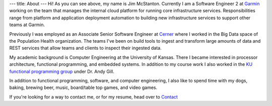 ---
title: About
---
Hi! As you can see above, my name is Jim McStanton. Currently I am a Software Engineer 2 at `Garmin <https://www.garmin.com/en-US/>`_ working on the team that manages the internal cloud platform for running core infrastructure services. Responsibilities range from platform and application deployment automation to building new infrastructure services to support other teams at Garmin.

Previously I was employed as an Associate Senior Software Engineer
at `Cerner <https://www.cerner.com/>`_ where I worked in the Big Data space of the
Population Health organization. The teams I've been on build tools to ingest
and transform large amounts of data and REST services that allow teams and
clients to inspect their ingested data.

My academic background is Computer Engineering at the University of Kansas. There
I became interested in processor architecture, functional programming, and
embedded systems. In addition to my course work I also worked in the `KU
functional programming group <http://ku-fpg.github.io/>`_ under Dr. Andy Gill. 

In addition to functional programming, software, and computer engineering, I also
like to spend time with my dogs, baking, brewing beer, music, board/table top games, and video games. 

If you're looking for a way to contact me, or for my resume, head over to `Contact <./contact.html>`_
